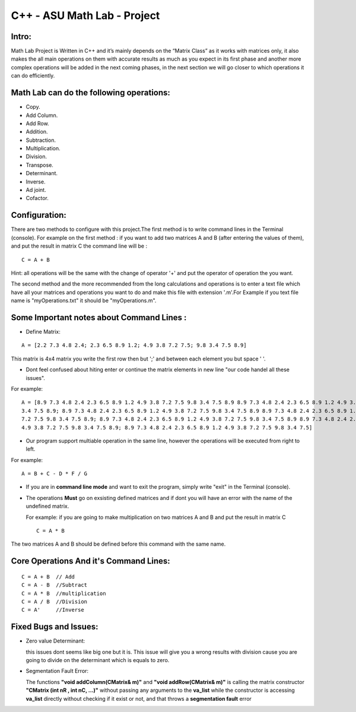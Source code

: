 C++ - ASU Math Lab - Project
===========================

Intro:
-------

Math Lab Project is Written in C++ and it’s mainly depends on the “Matrix Class” as it works with matrices only, it also makes the all main operations on them with accurate results as much as you expect in its first phase and another more complex operations will be added in the next coming phases, in the next section we will go closer to which operations it can do efficiently.

Math Lab can do the following operations:
-----


•	Copy.
•	Add Column.
•	Add Row.
•	Addition.
•	Subtraction.
•	Multiplication.
•	Division.
•	Transpose.
•	Determinant.
•	Inverse.
•	Ad joint.
•	Cofactor.

Configuration:
----
There are two methods to configure with this project.The first method is to write command lines in the Terminal (console).
For example on the first method : if you want to add two matrices A and B (after entering the values of them), and put the result in matrix C the command line will be :

::

  C = A + B  
  
Hint: all operations will be the same with the change of operator '+' and put the operator of operation the you want.

The second method and the more recommended from the long calculations and operations is to enter a text file which have all your matrices and operations you want to do and make this file with extension '.m'.For Example if you text file name is "myOperations.txt" it should be "myOperations.m". 

Some **Important** notes about **Command Lines** :
----

- Define Matrix: 

::

  A = [2.2 7.3 4.8 2.4; 2.3 6.5 8.9 1.2; 4.9 3.8 7.2 7.5; 9.8 3.4 7.5 8.9]
  
  
This matrix is 4x4 matrix you write the first row then but ';' and between each element you but space ' '.

- Dont feel confused about hiting enter or continue the matrix elements in new line "our code handel all these issues".

For example:

::

  A = [8.9 7.3 4.8 2.4 2.3 6.5 8.9 1.2 4.9 3.8 7.2 7.5 9.8 3.4 7.5 8.9 8.9 7.3 4.8 2.4 2.3 6.5 8.9 1.2 4.9 3.8 7.2 7.5 9.8
  3.4 7.5 8.9; 8.9 7.3 4.8 2.4 2.3 6.5 8.9 1.2 4.9 3.8 7.2 7.5 9.8 3.4 7.5 8.9 8.9 7.3 4.8 2.4 2.3 6.5 8.9 1.2 4.9 3.8 7.2
  7.2 7.5 9.8 3.4 7.5 8.9; 8.9 7.3 4.8 2.4 2.3 6.5 8.9 1.2 4.9 3.8 7.2 7.5 9.8 3.4 7.5 8.9 8.9 7.3 4.8 2.4 2.3 6.5 8.9 1.2
  4.9 3.8 7.2 7.5 9.8 3.4 7.5 8.9; 8.9 7.3 4.8 2.4 2.3 6.5 8.9 1.2 4.9 3.8 7.2 7.5 9.8 3.4 7.5]
  
- Our program support multiable operation in the same line, however the operations will be executed from right to left.

For example:

::
  
  A = B + C - D * F / G
  
- If you are in **command line mode** and want to exit the program, simply write "exit" in the Terminal (console).
  

- The operations **Must** go on exsisting defined matrices and if dont you will have an error with the name of the undefined matrix.
  
  For example: if you are going to make multiplication on two matrices A and B and put the result in matrix C 
  
  ::
  
    C = A * B
    
The two matrices A and B should be defined before this command with the same name.

Core Operations And it's Command Lines:
----

::

  C = A + B  // Add 
  C = A - B  //Subtract
  C = A * B  //multiplication
  C = A / B  //Division
  C = A'     //Inverse
  

Fixed Bugs and Issues:
-----

- Zero value Determinant:

  this issues dont seems like big one but it is. This issue will give you a wrong results with division cause you are going to divide on the determinant which is equals to zero.
  
- Segmentation Fault Error:

  The functions **"void addColumn(CMatrix& m)"** and **"void addRow(CMatrix& m)"** is calling the matrix constructor **"CMatrix (int nR , int nC, ...)"** without passing any arguments to the **va_list** while the constructor is accessing **va_list** directly without checking if it exist or not, and that throws a **segmentation fault** error
  
